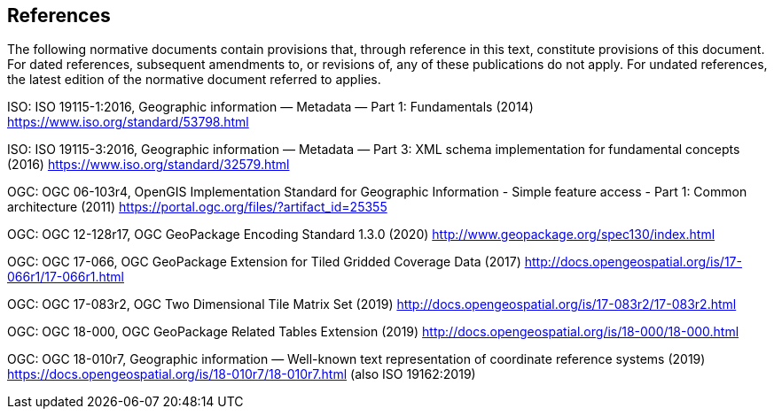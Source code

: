 == References
The following normative documents contain provisions that, through reference in this text, constitute provisions of this document. For dated references, subsequent amendments to, or revisions of, any of these publications do not apply. For undated references, the latest edition of the normative document referred to applies.

[[ISO-19115-1]]
ISO: ISO 19115-1:2016, Geographic information — Metadata — Part 1: Fundamentals (2014) https://www.iso.org/standard/53798.html

[[ISO-19115-3]]
ISO: ISO 19115-3:2016, Geographic information — Metadata — Part 3: XML schema implementation for fundamental concepts (2016) https://www.iso.org/standard/32579.html

[[OGC-06-103r4]]
OGC: OGC 06-103r4, OpenGIS Implementation Standard for Geographic Information - Simple feature access - Part 1: Common architecture (2011) https://portal.ogc.org/files/?artifact_id=25355

[[OGC-12-128r17]]
OGC: OGC 12-128r17, OGC GeoPackage Encoding Standard 1.3.0 (2020) http://www.geopackage.org/spec130/index.html

[[OGC-17-066r1]]
OGC: OGC 17-066, OGC GeoPackage Extension for Tiled Gridded Coverage Data (2017) http://docs.opengeospatial.org/is/17-066r1/17-066r1.html

[[OGC-17-083r2]]
OGC: OGC 17-083r2, OGC Two Dimensional Tile Matrix Set (2019) http://docs.opengeospatial.org/is/17-083r2/17-083r2.html

[[OGC-18-000]]
OGC: OGC 18-000, OGC GeoPackage Related Tables Extension (2019) http://docs.opengeospatial.org/is/18-000/18-000.html

[[OGC-18-010r7]]
OGC: OGC 18-010r7, Geographic information — Well-known text representation of coordinate reference systems (2019) https://docs.opengeospatial.org/is/18-010r7/18-010r7.html (also ISO 19162:2019)

